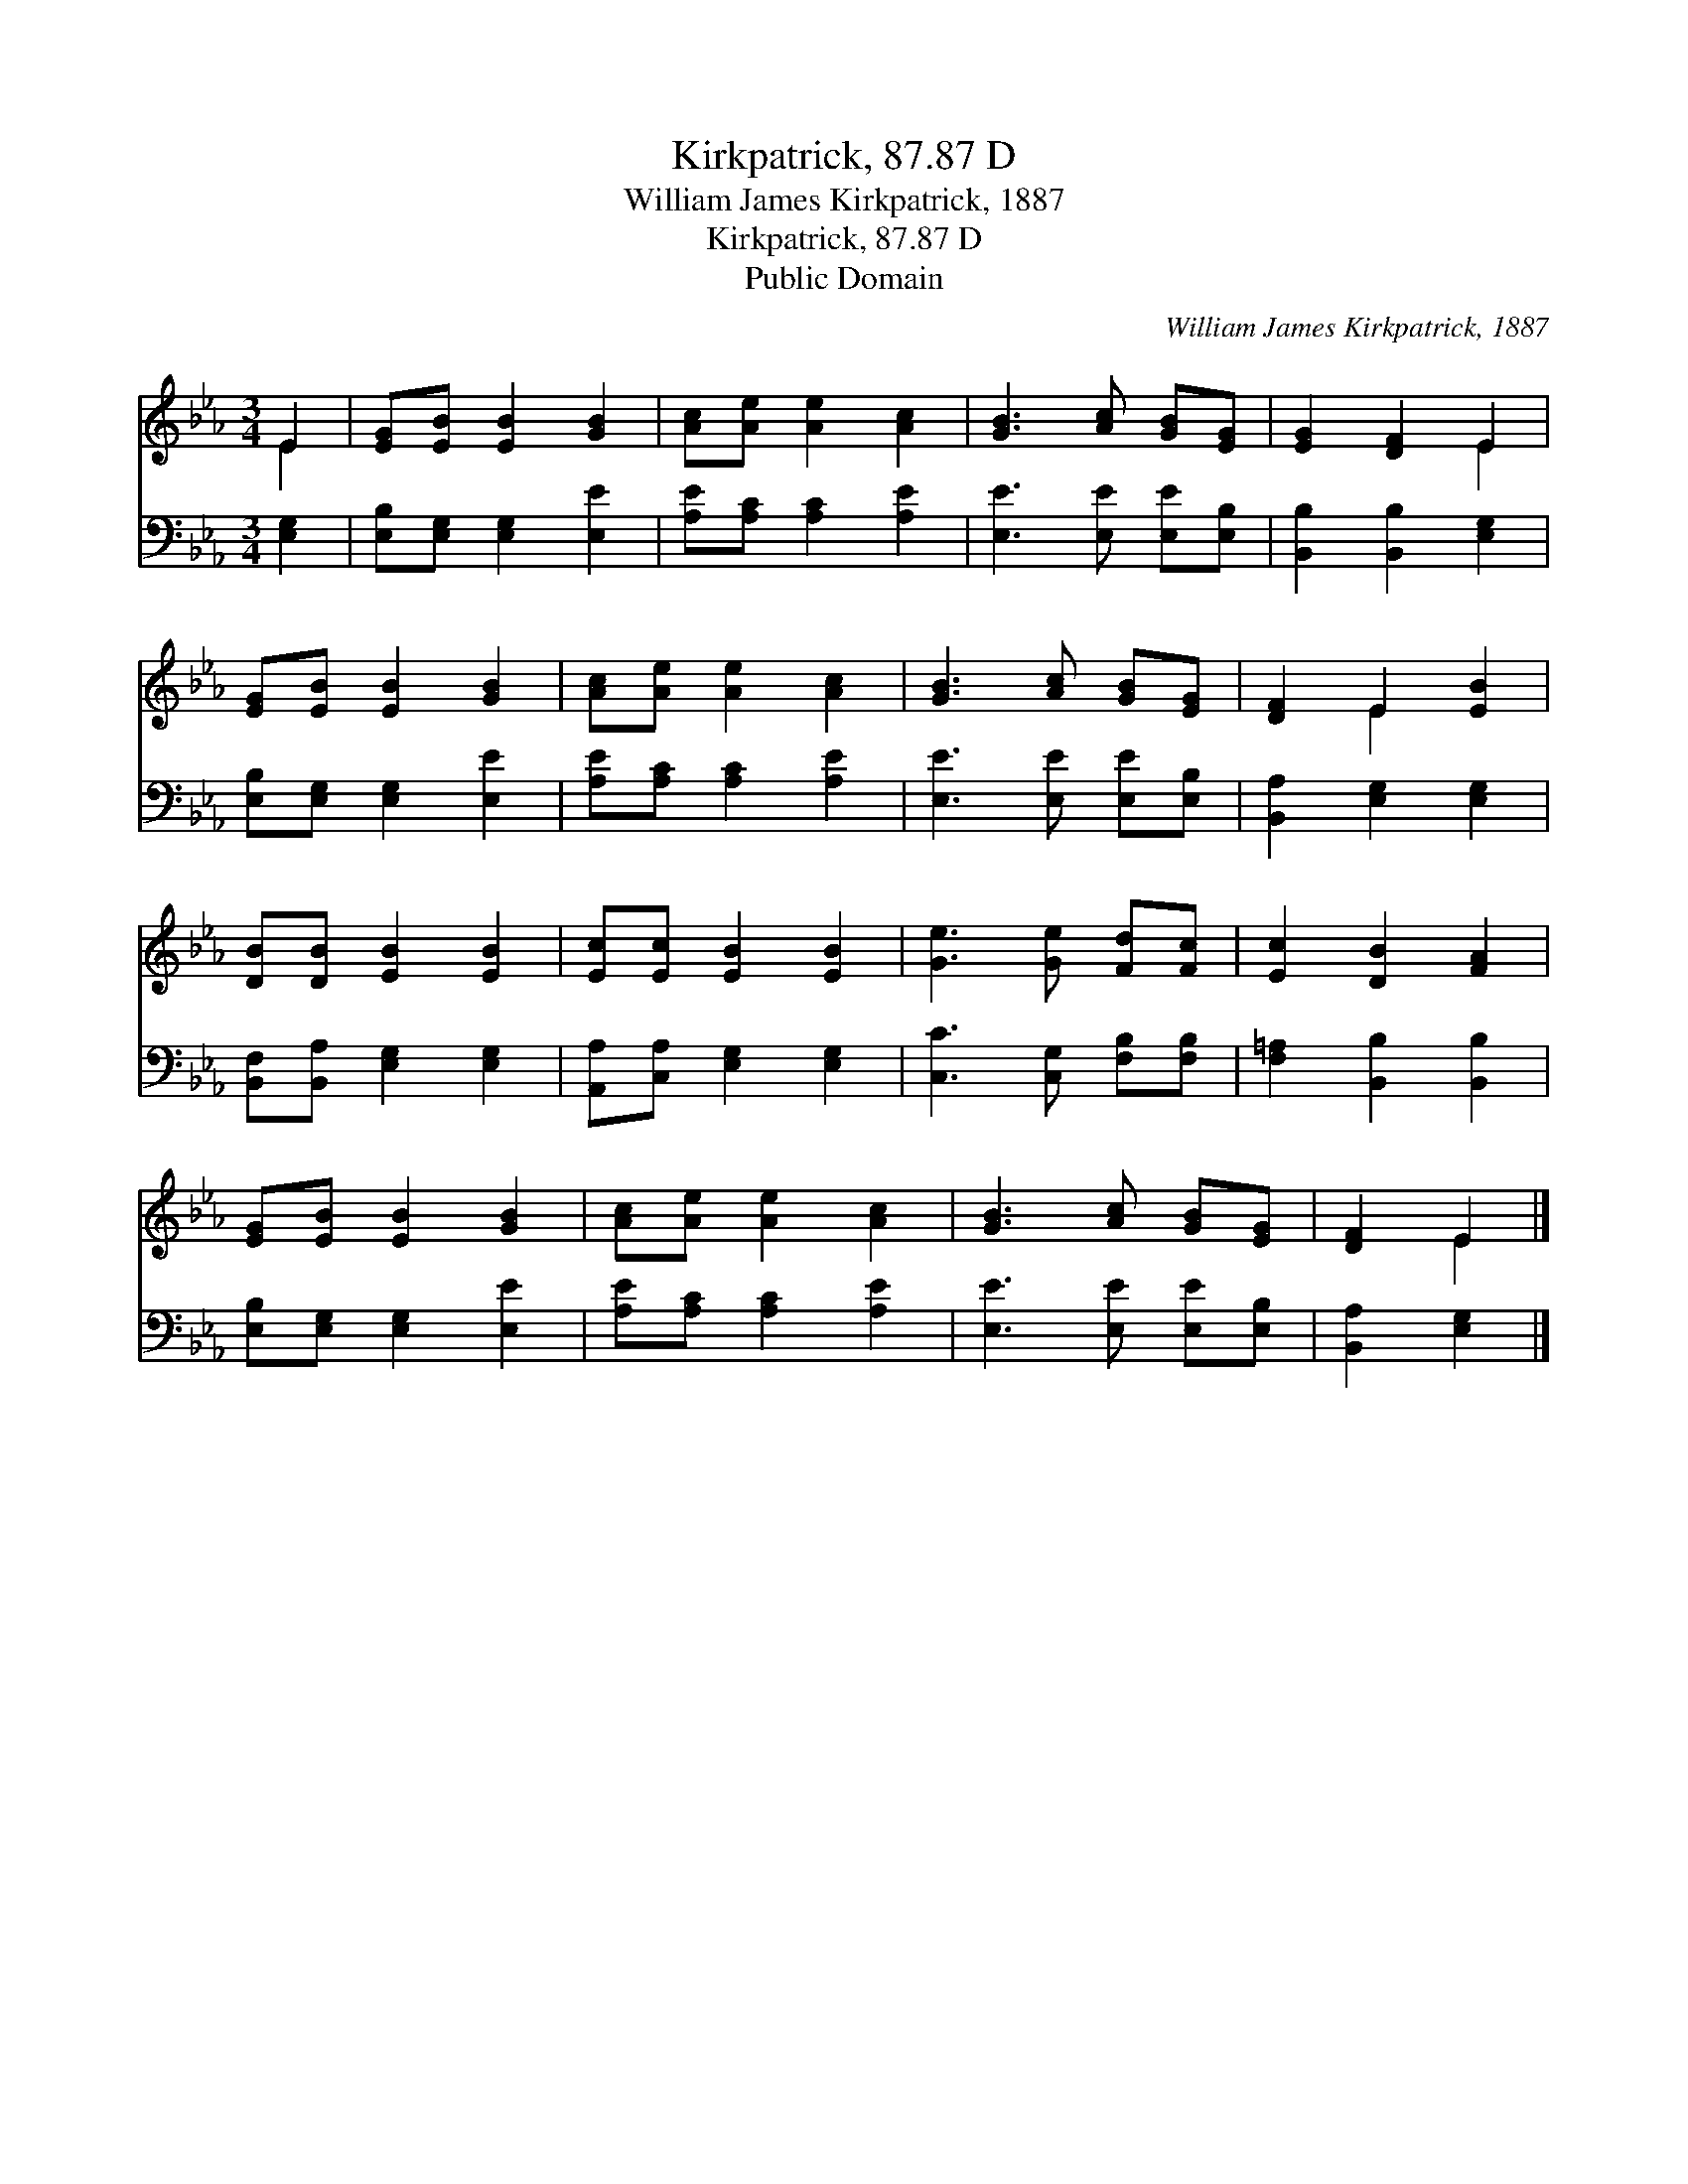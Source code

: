 X:1
T:Kirkpatrick, 87.87 D
T:William James Kirkpatrick, 1887
T:Kirkpatrick, 87.87 D
T:Public Domain
C:William James Kirkpatrick, 1887
Z:Public Domain
%%score ( 1 2 ) 3
L:1/8
M:3/4
K:Eb
V:1 treble 
V:2 treble 
V:3 bass 
V:1
 E2 | [EG][EB] [EB]2 [GB]2 | [Ac][Ae] [Ae]2 [Ac]2 | [GB]3 [Ac] [GB][EG] | [EG]2 [DF]2 E2 | %5
 [EG][EB] [EB]2 [GB]2 | [Ac][Ae] [Ae]2 [Ac]2 | [GB]3 [Ac] [GB][EG] | [DF]2 E2 [EB]2 | %9
 [DB][DB] [EB]2 [EB]2 | [Ec][Ec] [EB]2 [EB]2 | [Ge]3 [Ge] [Fd][Fc] | [Ec]2 [DB]2 [FA]2 | %13
 [EG][EB] [EB]2 [GB]2 | [Ac][Ae] [Ae]2 [Ac]2 | [GB]3 [Ac] [GB][EG] | [DF]2 E2 |] %17
V:2
 E2 | x6 | x6 | x6 | x4 E2 | x6 | x6 | x6 | x2 E2 x2 | x6 | x6 | x6 | x6 | x6 | x6 | x6 | x2 E2 |] %17
V:3
 [E,G,]2 | [E,B,][E,G,] [E,G,]2 [E,E]2 | [A,E][A,C] [A,C]2 [A,E]2 | [E,E]3 [E,E] [E,E][E,B,] | %4
 [B,,B,]2 [B,,B,]2 [E,G,]2 | [E,B,][E,G,] [E,G,]2 [E,E]2 | [A,E][A,C] [A,C]2 [A,E]2 | %7
 [E,E]3 [E,E] [E,E][E,B,] | [B,,A,]2 [E,G,]2 [E,G,]2 | [B,,F,][B,,A,] [E,G,]2 [E,G,]2 | %10
 [A,,A,][C,A,] [E,G,]2 [E,G,]2 | [C,C]3 [C,G,] [F,B,][F,B,] | [F,=A,]2 [B,,B,]2 [B,,B,]2 | %13
 [E,B,][E,G,] [E,G,]2 [E,E]2 | [A,E][A,C] [A,C]2 [A,E]2 | [E,E]3 [E,E] [E,E][E,B,] | %16
 [B,,A,]2 [E,G,]2 |] %17

